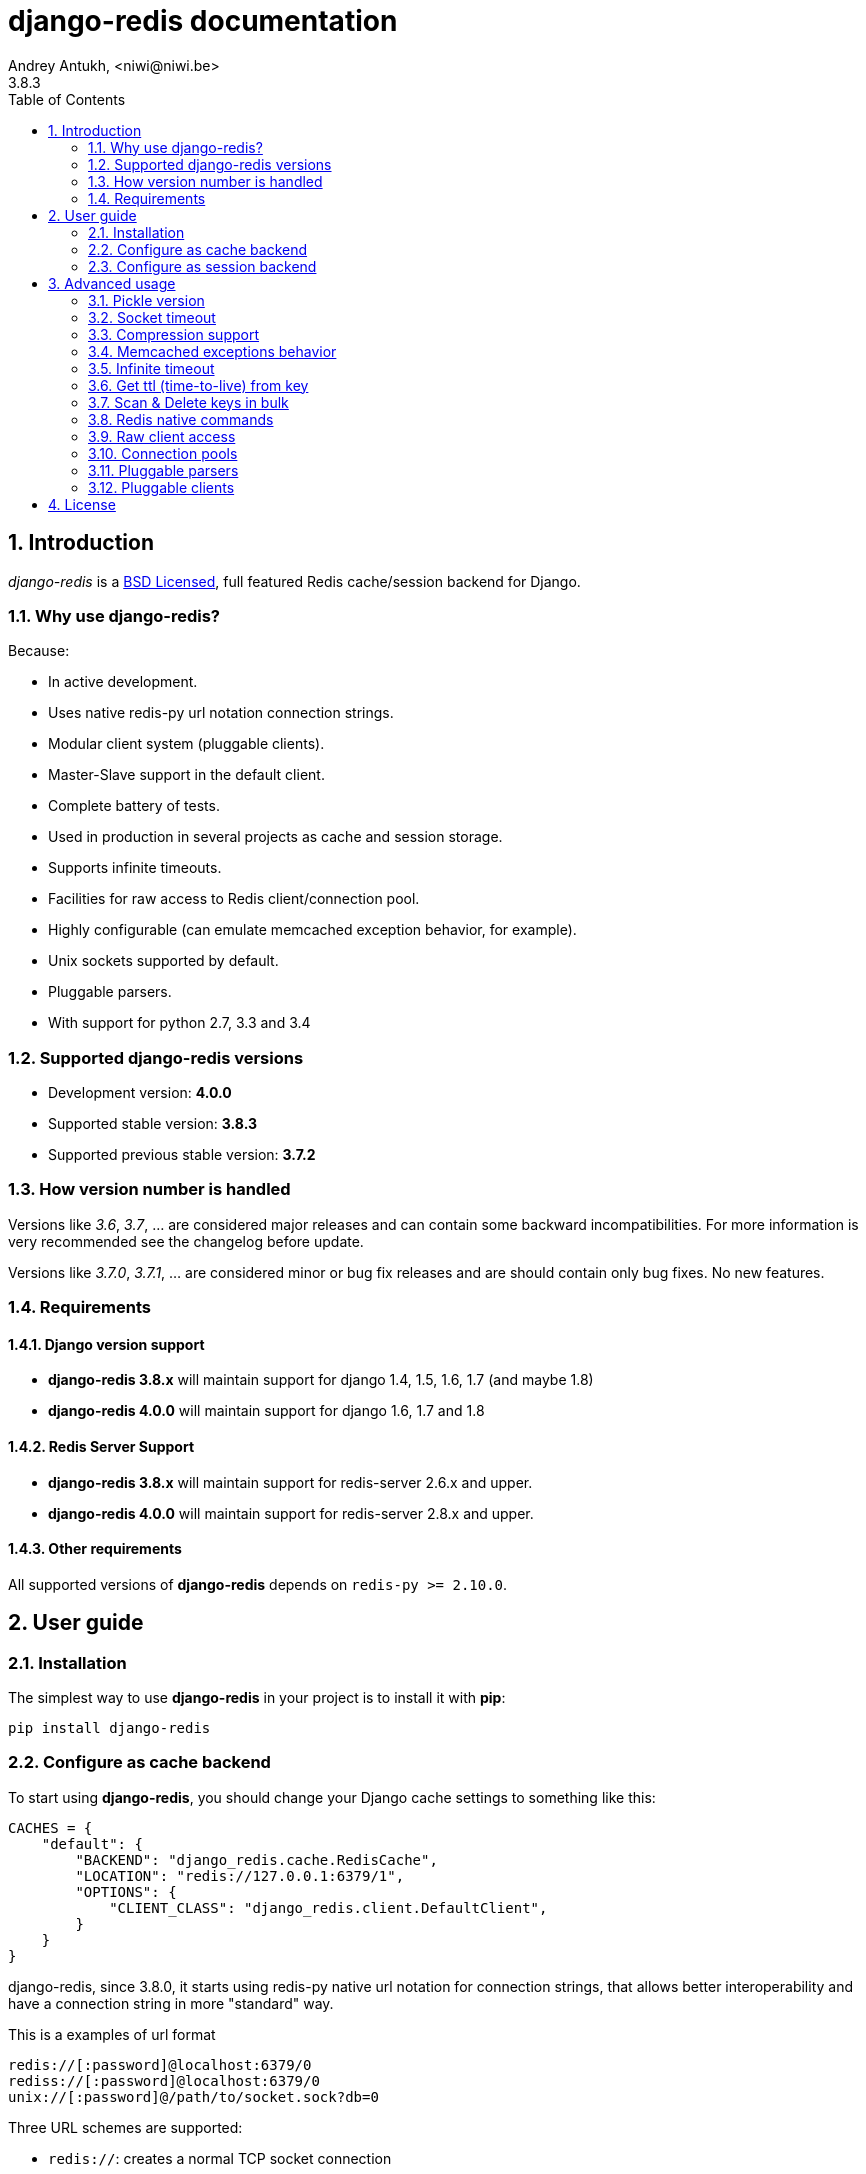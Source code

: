django-redis documentation
==========================
Andrey Antukh, <niwi@niwi.be>
3.8.3
:toc: left
:numbered:
:source-highlighter: pygments
:pygments-style: friendly


Introduction
------------

_django-redis_ is a xref:license[BSD Licensed], full featured Redis cache/session backend for Django.


Why use django-redis?
~~~~~~~~~~~~~~~~~~~~~

Because:

- In active development.
- Uses native redis-py url notation connection strings.
- Modular client system (pluggable clients).
- Master-Slave support in the default client.
- Complete battery of tests.
- Used in production in several projects as cache and session storage.
- Supports infinite timeouts.
- Facilities for raw access to Redis client/connection pool.
- Highly configurable (can emulate memcached exception behavior, for example).
- Unix sockets supported by default.
- Pluggable parsers.
- With support for python 2.7, 3.3 and 3.4



Supported django-redis versions
~~~~~~~~~~~~~~~~~~~~~~~~~~~~~~~

- Development version: *4.0.0*
- Supported stable version: *3.8.3*
- Supported previous stable version: *3.7.2*


How version number is handled
~~~~~~~~~~~~~~~~~~~~~~~~~~~~~

Versions like _3.6_, _3.7_, ... are considered major releases
and can contain some backward incompatibilities. For more information
is very recommended see the changelog before update.

Versions like _3.7.0_, _3.7.1_, ... are considered minor or bug
fix releases and are should contain only bug fixes. No new features.


Requirements
~~~~~~~~~~~~

Django version support
^^^^^^^^^^^^^^^^^^^^^^

- *django-redis 3.8.x* will maintain support for django 1.4, 1.5, 1.6, 1.7 (and maybe 1.8)
- *django-redis 4.0.0* will maintain support for django 1.6, 1.7 and 1.8


Redis Server Support
^^^^^^^^^^^^^^^^^^^^

- *django-redis 3.8.x* will maintain support for redis-server 2.6.x and upper.
- *django-redis 4.0.0* will maintain support for redis-server 2.8.x and upper.


Other requirements
^^^^^^^^^^^^^^^^^^

All supported versions of *django-redis* depends on `redis-py >= 2.10.0`.


User guide
----------

Installation
~~~~~~~~~~~~

The simplest way to use *django-redis* in your project is to install it with *pip*:

[source,text]
----
pip install django-redis
----

Configure as cache backend
~~~~~~~~~~~~~~~~~~~~~~~~~~

To start using *django-redis*, you should change your Django cache settings to something like this:

[source, python]
----
CACHES = {
    "default": {
        "BACKEND": "django_redis.cache.RedisCache",
        "LOCATION": "redis://127.0.0.1:6379/1",
        "OPTIONS": {
            "CLIENT_CLASS": "django_redis.client.DefaultClient",
        }
    }
}
----

django-redis, since 3.8.0, it starts using redis-py native url notation for connection strings,
that allows better interoperability and have a connection string in more "standard" way.

.This is a examples of url format
----
redis://[:password]@localhost:6379/0
rediss://[:password]@localhost:6379/0
unix://[:password]@/path/to/socket.sock?db=0
----

Three URL schemes are supported:

- `redis://`: creates a normal TCP socket connection
- `rediss://`: creates a SSL wrapped TCP socket connection
- `unix://` creates a Unix Domain Socket connection

There are several ways to specify a database number:

- A `db` querystring option, e.g. redis://localhost?db=0
- If using the redis:// scheme, the path argument of the url, e.g. `redis://localhost/0`


NOTE: if you are coming fron django-redis < 3.8.x, you are probably using redis_cache. Since
django-redis 3.8.x, `redis_cache` module is deprecated in favor to `django_redis`. The
`redis_cache` module will be removed in 3.9.x versions.




Configure as session backend
~~~~~~~~~~~~~~~~~~~~~~~~~~~~

Django can by default use any cache backend as session backend and you benefit from that by using
*django-redis* as backend for session storage without installing any additional backends:

[source, python]
----
SESSION_ENGINE = "django.contrib.sessions.backends.cache"
SESSION_CACHE_ALIAS = "default"
----


Advanced usage
--------------

Pickle version
~~~~~~~~~~~~~~

For almost all values, *django-redis* uses pickle to serialize objects.

The latest available version of pickle is used by default. If you want set a concrete version, you
can do it, using `PICKLE_VERSION` option:

[source, python]
----
CACHES = {
    "default": {
        # ...
        "OPTIONS": {
            "PICKLE_VERSION": -1  # Use the latest protocol version
        }
    }
}
----


Socket timeout
~~~~~~~~~~~~~~

Socket timeout can be set using `SOCKET_TIMEOUT` option:

[source, python]
----
CACHES = {
    "default": {
        # ...
        "OPTIONS": {
            "SOCKET_TIMEOUT": 5,  # in seconds
        }
    }
}
----


Compression support
~~~~~~~~~~~~~~~~~~~

_django_redis_ comes with compression support out of the box, but is deactivated by default. You
can activate it setting `COMPRESS_MIN_LEN` option to any value great than `0`.


[source, python]
----
CACHES = {
    "default": {
        # ...
        "OPTIONS": {
            "COMPRESS_MIN_LEN": 10,
        }
    }
}
----

*zlib* is used as default commpression format. You can change it providing two callables, one for
compress and an other for uncompress.

Let see an example, of how make it work with *lzma* compression format:

[source, python]
----
import lzma

CACHES = {
    "default": {
        # ...
        "OPTIONS": {
            "COMPRESS_MIN_LEN": 10,
            "COMPRESS_COMPRESSOR": lzma.compress,
            "COMPRESS_DECOMPRESSOR": lzma.decompress,
            "COMPRESS_DECOMPRESSOR_ERROR": lzma.LZMAError
        }
    }
}
----


Memcached exceptions behavior
~~~~~~~~~~~~~~~~~~~~~~~~~~~~~

In some situations, when Redis is only used for cache, you do not want exceptions when Redis is down.
This is default behavior in the memcached backend and it can be emulated in *django-redis*.

For setup memcached like behaviour (ignore connection exceptions), you should
set `IGNORE_EXCEPTIONS` settings on your cache configuration:

[source, python]
----
CACHES = {
    "default": {
        # ...
        "OPTIONS": {
            "IGNORE_EXCEPTIONS": True,
        }
    }
}
----

Also, you can apply the same settings to all configured caches, you can set the global flag in
your settings:

[source, python]
----
DJANGO_REDIS_IGNORE_EXCEPTIONS = True
----

Infinite timeout
~~~~~~~~~~~~~~~~

*django-redis* comes with infinite timeouts support, since before Django added it in version 1.6.

If used with Django before version 1.6, *django-redis* interprets a `0` timeout value as infinite.
In Django >= 1.6 it also supports `None` as timeout value

.These statements are then equivalent:
[source, python]
----
cache.set("key", "value", timeout=0)
cache.set("key", "value", timeout=None)
----


Get ttl (time-to-live) from key
~~~~~~~~~~~~~~~~~~~~~~~~~~~~~~~

With redis, you can access to ttl of any stored key, for it, django-redis exposes `ttl` function.

It returns:

- ttl value for any volatile key (any key that has expiration)
- 0 for expired and not existent keys
- None for keys that does not have expiration

.Simple search keys by pattern
[source,pycon]
----
>>> from django.core.cache import cache
>>> cache.set("foo", "value", timeout=25)
>>> cache.ttl("foo")
25
>>> cache.ttl("not-existent")
0
----


Scan & Delete keys in bulk
~~~~~~~~~~~~~~~~~~~~~~~~~~

*django-redis* comes with some additional methods that help with searching or deleting keys
using glob patterns.

.Simple search keys by pattern
[source,pycon]
----
>>> from django.core.cache import cache
>>> cache.keys("foo_*")
["foo_1", "foo_2"]
----

A simple search like this will return all matched values. In databases with a large number of keys
this isn't suitable method. Instead, you can use the `iter_keys` function that works like the `keys`
function but uses redis>=2.8 server side cursors. Calling `iter_keys` will return a generator that
you can then iterate over efficiently.

.Search using server side cursors
[source,pycon]
----
>>> from django.core.cache import cache
>>> cache.iter_keys("foo_*")
<generator object algo at 0x7ffa9c2713a8>
>>> next(cache.iter_keys("foo_*"))
"foo_1"
----

For deleting keys, you should use `delete_pattern` which has the same glob pattern syntax
as the `keys` function and returns the number of deleted keys.

.Example use of delete_pattern
[source, python]
----
>>> from django.core.cache import cache
>>> cache.delete_pattern("foo_*")
----


Redis native commands
~~~~~~~~~~~~~~~~~~~~~

*django-redis* has limited support for some Redis atomic operations, such as the commands `SETNX`
 and `INCR`.

You can use the `SETNX` command through the backend `set()` method with the `nx` parameter:

.Example:
[source, python]
----
>>> from django.core.cache import cache
>>> cache.set("key", "value1", nx=True)
True
>>> cache.set("key", "value2", nx=True)
False
>>> cache.get("key")
"value1"
----

Also, `incr` and `decr` methods uses redis atomic operations when value that contains a key is suitable
for it.


Raw client access
~~~~~~~~~~~~~~~~~

In some situations your application requires access to a raw Redis client to use some advanced
features that aren't exposed by the Django cache interface. To avoid storing another setting for
creating a raw connection, *django-redis* exposes functions with which you can obtain a raw client
reusing the cache connection string: `get_redis_connection(alias)`.

[source, python]
----
>>> from django_redis import get_redis_connection
>>> con = get_redis_connection("default")
>>> con
<redis.client.StrictRedis object at 0x2dc4510>
----

WARNING: Not all pluggable clients support this feature.


Connection pools
~~~~~~~~~~~~~~~~

Behind the scenes, *django-redis* uses the underlying *redis-py* connection pool implementation,
and exposes a simple way to configure it. Alternatively, you can directly customize a
connection/connection pool creation for a backend.

The default *redis-py* behavior is to not close connections, recycling them when possible.


Configure default connection pool
^^^^^^^^^^^^^^^^^^^^^^^^^^^^^^^^^

The default connection pool is simple. You can only customize the maximum number of connections
in the pool, by setting `CONNECTION_POOL_KWARGS` in the `CACHES` setting:

[source, python]
----
CACHES = {
    "default": {
        "BACKEND": "django_redis.cache.RedisCache",
        ...
        "OPTIONS": {
            "CONNECTION_POOL_KWARGS": {"max_connections": 100}
        }
    }
}

----

You can verify how many connections the pool has opened with the following snippet:

[source, python]
----
from django.core.cache import get_cache
from django_redis import get_redis_connection

r = get_redis_connection("default")  # Use the name you have defined for Redis in settings.CACHES
connection_pool = r.connection_pool
print("Created connections so far: %d" % connection_pool._created_connections)
----

Use your own connection pool subclass
^^^^^^^^^^^^^^^^^^^^^^^^^^^^^^^^^^^^^

Sometimes you want to use your own subclass of the connection pool. This is possible with
*django-redis* using the `CONNECTION_POOL_CLASS` parameter in the backend options.

._myproj/mypool.py_
[source, python]
----
from redis.connection import ConnectionPool

class MyOwnPool(ConnectionPool):
    # Just doing nothing, only for example purpose
    pass
----

._settings.py_
[source, python]
----
# Omitting all backend declaration boilerplate code.

"OPTIONS": {
    "CONNECTION_POOL_CLASS": "myproj.mypool.MyOwnPool",
}
----

Customize connection factory
^^^^^^^^^^^^^^^^^^^^^^^^^^^^

If none of the previous methods satisfies you, you can get in the middle of the
*django-redis* connection factory process and customize or completely rewrite it.

By default, *django-redis* creates connections through the `django_redis.pool.ConnectionFactory`
class that is specified in the global Django setting `DJANGO_REDIS_CONNECTION_FACTORY`.

.Partial interface of `ConnectionFactory` class
[source, python]
----
# Note: Using Python 3 notation for code documentation ;)

class ConnectionFactory(object):
    def get_connection_pool(self, params:dict):
        # Given connection parameters in the `params` argument,
        # return new connection pool.
        # It should be overwritten if you want do something
        # before/after creating the connection pool, or return your
        # own connection pool.
        pass

    def get_connection(self, params:dict):
        # Given connection parameters in the `params` argument,
        # return a new connection.
        # It should be overwritten if you want to do something
        # before/after creating a new connection.
        # The default implementation uses `get_connection_pool`
        # to obtain a pool and create a new connection in the
        # newly obtained pool.
        pass

    def get_or_create_connection_pool(self, params:dict):
        # This is a high layer on top of `get_connection_pool` for
        # implementing a cache of created connection pools.
        # It should be overwritten if you want change the default
        # behavior.
        pass

    def make_connection_params(self, url:str) -> dict:
        # The responsibility of this method is to convert basic connection
        # parameters and other settings to fully connection pool ready
        # connection parameters.
        pass

    def connect(self, url:str):
        # This is really a public API and entry point for this
        # factory class. This encapsulates the main logic of creating
        # the previously mentioned `params` using `make_connection_params`
        # and creating a new connection using the `get_connection` method.
        pass
----


Pluggable parsers
~~~~~~~~~~~~~~~~~

*redis-py* (the Python Redis client used by *django-redis*) comes with a pure Python Redis parser
that works very well for most common task, but if you want some performance boost, you can use
*hiredis*.

*hiredis* is a Redis client written in C and it has its own parser that can be used with *django-redis*.

[source, python]
----
"OPTIONS": {
    "PARSER_CLASS": "redis.connection.HiredisParser",
}
----


Pluggable clients
~~~~~~~~~~~~~~~~~

_django_redis_ is designed for to be very flexible and very configurable. For it, it exposes a
pluggable backends that make easy extend the default behavior, and it comes with few ones
out the box.

Default client
^^^^^^^^^^^^^^

Almost all about the default client is explained, with one exception: the default client comes
with master-slave support.

To connect to master-slave redis setup, you should change the `LOCATION` to something like this:

[source, python]
----
"LOCATION": [
    "redis://127.0.0.1:6379/1",
    "redis://127.0.0.1:6378/1",
]
----

The first connection string represents a master server and the rest to slave servers.

WARNING: Master-Slave setup is not heavily tested in production environments.


Shard client
^^^^^^^^^^^^

This pluggable client implements client-side sharding. It inherits almost all functionality from
the default client. To use it, change your cache settings to something like this:

[source, python]
----
CACHES = {
    "default": {
        "BACKEND": "django_redis.cache.RedisCache",
        "LOCATION": [
            "redis://127.0.0.1:6379/1",
            "redis://127.0.0.1:6379/2",
        ],
        "OPTIONS": {
            "CLIENT_CLASS": "django_redis.client.ShardClient",
        }
    }
}
----

WARNING: Shard client is still experimental, so be careful when using it in production environments.


Herd client
^^^^^^^^^^^

This pluggable client helps dealing with the thundering herd problem. You can read more about it
on link:http://en.wikipedia.org/wiki/Thundering_herd_problem[Wikipedia].

Like previus pluggable clients, it inherits all functionality from the default client, adding some
additional methods for getting/setting keys.

.Example setup
[source, python]
----
 CACHES = {
    "default": {
        "BACKEND": "django_redis.cache.RedisCache",
        "LOCATION": "redis://127.0.0.1:6379/1",
        "OPTIONS": {
            "CLIENT_CLASS": "django_redis.client.HerdClient",
        }
    }
}
----

This client exposes additional settings:

- `CACHE_HERD_TIMEOUT`: Set default herd timeout. (Default value: 60s)


[[license]]
License
-------

[source,text]
----
Copyright (c) 2011-2015 Andrey Antukh <niwi@niwi.be>
Copyright (c) 2011 Sean Bleier

All rights reserved.

Redistribution and use in source and binary forms, with or without
modification, are permitted provided that the following conditions
are met:
1. Redistributions of source code must retain the above copyright
   notice, this list of conditions and the following disclaimer.
2. Redistributions in binary form must reproduce the above copyright
   notice, this list of conditions and the following disclaimer in the
   documentation and/or other materials provided with the distribution.
3. The name of the author may not be used to endorse or promote products
   derived from this software without specific prior written permission.

THIS SOFTWARE IS PROVIDED BY THE AUTHOR ``AS IS'' AND ANY EXPRESS OR
IMPLIED WARRANTIES, INCLUDING, BUT NOT LIMITED TO, THE IMPLIED WARRANTIES
OF MERCHANTABILITY AND FITNESS FOR A PARTICULAR PURPOSE ARE DISCLAIMED.
IN NO EVENT SHALL THE AUTHOR BE LIABLE FOR ANY DIRECT, INDIRECT,
INCIDENTAL, SPECIAL, EXEMPLARY, OR CONSEQUENTIAL DAMAGES (INCLUDING, BUT
NOT LIMITED TO, PROCUREMENT OF SUBSTITUTE GOODS OR SERVICES; LOSS OF USE,
DATA, OR PROFITS; OR BUSINESS INTERRUPTION) HOWEVER CAUSED AND ON ANY
THEORY OF LIABILITY, WHETHER IN CONTRACT, STRICT LIABILITY, OR TORT
(INCLUDING NEGLIGENCE OR OTHERWISE) ARISING IN ANY WAY OUT OF THE USE OF
THIS SOFTWARE, EVEN IF ADVISED OF THE POSSIBILITY OF SUCH DAMAGE.
----
